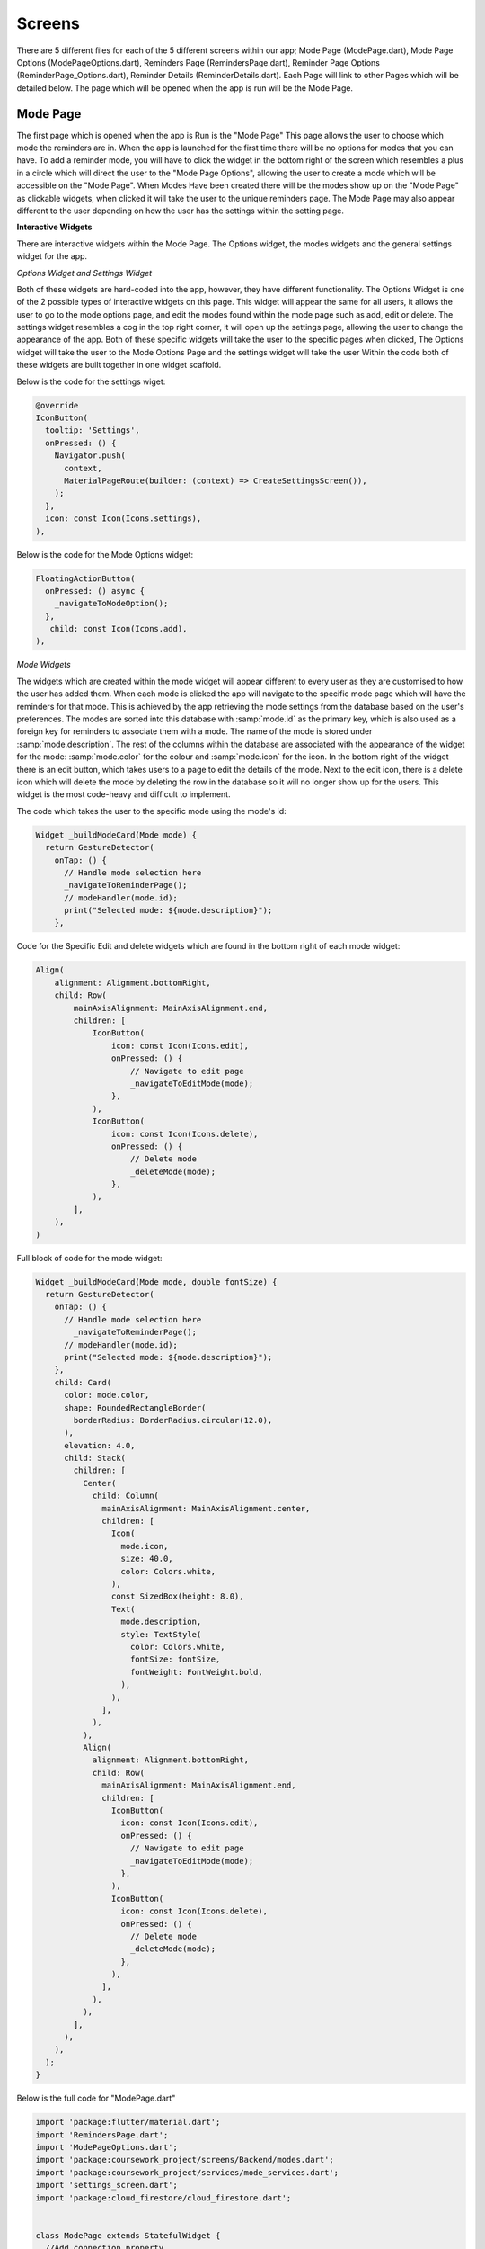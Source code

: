 Screens
=====
There are 5 different files for each of the 5 different screens within our app; Mode Page (ModePage.dart), Mode Page Options (ModePageOptions.dart), Reminders Page (RemindersPage.dart), Reminder Page Options (ReminderPage_Options.dart), Reminder Details (ReminderDetails.dart). Each Page will link to other Pages which will be detailed below. The page which will be opened when the app is run will be the Mode Page.

.. _installation:
 
Mode Page
------------
The first page which is opened when the app is Run is the "Mode Page" This page allows the user to choose which mode the reminders are in. When the app is launched for the first time there will be no options for modes that you can have. To add a reminder mode, you will have to click the widget in the bottom right of the screen which resembles a plus in a circle which will direct the user to the "Mode Page Options", allowing the user to create a mode which will be accessible on the "Mode Page". When Modes Have been created there will be the modes show up on the "Mode Page" as clickable widgets, when clicked it will take the user to the unique reminders page. The Mode Page may also appear different to the user depending on how the user has the settings within the setting page.

**Interactive Widgets**

There are interactive widgets within the Mode Page. The Options widget, the modes widgets and the general settings widget for the app.

*Options Widget and Settings Widget*

Both of these widgets are hard-coded into the app, however, they have different functionality. The Options Widget is one of the 2 possible types of interactive widgets on this page. This widget will appear the same for all users, it allows the user to go to the mode options page, and edit the modes found within the mode page such as add, edit or delete. The settings widget resembles a cog in the top right corner, it will open up the settings page, allowing the user to change the appearance of the app. Both of these specific widgets will take the user to the specific pages when clicked, The Options widget will take the user to the Mode Options Page and the settings widget will take the user Within the code both of these widgets are built together in one widget scaffold.

Below is the code for the settings wiget:

.. code-block:: dart

  @override
  IconButton(
    tooltip: 'Settings',
    onPressed: () {
      Navigator.push(
        context,
        MaterialPageRoute(builder: (context) => CreateSettingsScreen()),
      );
    },
    icon: const Icon(Icons.settings),
  ),

Below is the code for the Mode Options widget:

.. code-block:: dart

  FloatingActionButton(
    onPressed: () async {
      _navigateToModeOption();
    },
     child: const Icon(Icons.add),
  ),
      


*Mode Widgets*

The widgets which are created within the mode widget will appear different to every user as they are customised to how the user has added them.  When each mode is clicked the app will navigate to the specific mode page which will have the reminders for that mode. This is achieved by the app retrieving the mode settings from the database based on the user's preferences. The modes are sorted into this database with :samp:`mode.id` as the primary key, which is also used as a foreign key for reminders to associate them with a mode. The name of the mode is stored under :samp:`mode.description`. The rest of the columns within the database are associated with the appearance of the widget for the mode: :samp:`mode.color` for the colour and :samp:`mode.icon` for the icon. In the bottom right of the widget there is an edit button, which takes users to a page to edit the details of the mode. Next to the edit icon, there is a delete icon which will delete the mode by deleting the row in the database so it will no longer show up for the users. This widget is the most code-heavy and difficult to implement.


The code which takes the user to the specific mode using the mode's id:

.. code-block:: dart

    Widget _buildModeCard(Mode mode) {
      return GestureDetector(
        onTap: () {
          // Handle mode selection here
          _navigateToReminderPage();
          // modeHandler(mode.id);
          print("Selected mode: ${mode.description}");
        },

Code for the Specific Edit and delete widgets which are found in the bottom right of each mode widget:

.. code-block:: dart

    Align(
        alignment: Alignment.bottomRight,
        child: Row(
            mainAxisAlignment: MainAxisAlignment.end,
            children: [
                IconButton(
                    icon: const Icon(Icons.edit),
                    onPressed: () {
                        // Navigate to edit page
                        _navigateToEditMode(mode);
                    },
                ),
                IconButton(
                    icon: const Icon(Icons.delete),
                    onPressed: () {
                        // Delete mode
                        _deleteMode(mode);
                    },
                ),
            ],
        ),
    )


Full block of code for the mode widget:

.. code-block:: dart

  Widget _buildModeCard(Mode mode, double fontSize) {
    return GestureDetector(
      onTap: () {
        // Handle mode selection here
          _navigateToReminderPage();
        // modeHandler(mode.id);
        print("Selected mode: ${mode.description}");
      },
      child: Card(
        color: mode.color,
        shape: RoundedRectangleBorder(
          borderRadius: BorderRadius.circular(12.0),
        ),
        elevation: 4.0,
        child: Stack(
          children: [
            Center(
              child: Column(
                mainAxisAlignment: MainAxisAlignment.center,
                children: [
                  Icon(
                    mode.icon,
                    size: 40.0,
                    color: Colors.white,
                  ),
                  const SizedBox(height: 8.0),
                  Text(
                    mode.description,
                    style: TextStyle(
                      color: Colors.white,
                      fontSize: fontSize,
                      fontWeight: FontWeight.bold,
                    ),
                  ),
                ],
              ),
            ),
            Align(
              alignment: Alignment.bottomRight,
              child: Row(
                mainAxisAlignment: MainAxisAlignment.end,
                children: [
                  IconButton(
                    icon: const Icon(Icons.edit),
                    onPressed: () {
                      // Navigate to edit page
                      _navigateToEditMode(mode);
                    },
                  ),
                  IconButton(
                    icon: const Icon(Icons.delete),
                    onPressed: () {
                      // Delete mode
                      _deleteMode(mode);
                    },
                  ),
                ],
              ),
            ),
          ],
        ),
      ),
    );
  }


Below is the full code for "ModePage.dart"

.. code-block:: dart

    import 'package:flutter/material.dart';
    import 'RemindersPage.dart';
    import 'ModePageOptions.dart';
    import 'package:coursework_project/screens/Backend/modes.dart';
    import 'package:coursework_project/services/mode_services.dart';
    import 'settings_screen.dart';
    import 'package:cloud_firestore/cloud_firestore.dart';
    
    
    class ModePage extends StatefulWidget {
      //Add connection property
      @override
      _ModePageState createState() => _ModePageState();
    }
    
    class _ModePageState extends State<ModePage> {
      final List<Mode> modes = [];
      final ModeService _modeService = ModeService();
    
      String? _backgroundColor;
      double? _fontSize;
    
      @override
      void initState() {
        super.initState();
        _fetchModes();
        _listenToSettingsChanges();
      }
    
      void _listenToSettingsChanges() {
        FirebaseFirestore.instance
            .collection('settings')
            .doc('lglhw4pN0FNw9LaOiVqX')
            .snapshots()
            .listen((settingsData) {
          setState(() {
            _backgroundColor = settingsData['colour'];
            _fontSize = settingsData['font_Size']?.toDouble();
          });
        });
      }
    
      Future<void> _fetchModes() async {
        List<Mode> fetchedModes = await _modeService.getModes();
        setState(() {
          modes.addAll(fetchedModes);
        });
      }
    
      Future<void> _navigateToModeOption({Mode? modeToEdit}) async {
        final editedMode = await Navigator.push<Mode?>(
          context,
          MaterialPageRoute(
            builder: (context) => ModePageOptions(mode: modeToEdit),
          ),
        );
    
        if (editedMode != null) {
          if (modeToEdit != null) {
            final index = modes.indexWhere((mode) => mode == modeToEdit);
            if (index != -1) {
              setState(() {
                modes[index] = editedMode;
              });
            }
          } else {
            if (_validateModeData(editedMode)) {
              setState(() {
                modes.add(editedMode);
              });
            } else {
              ScaffoldMessenger.of(context).showSnackBar(
                const SnackBar(
                  content: Text('Please provide all mode details.'),
                ),
              );
            }
          }
        }
      }
    
      void _navigateToReminderPage() {
        Navigator.push(
          context,
          MaterialPageRoute(
            builder: (context) => CreateNoteScreen(),
          ),
        );
      }
    
      void _deleteMode(Mode mode) {
        setState(() {
          modes.remove(mode);
        });
      }
    
      void _navigateToEditMode(Mode mode) async {
        Mode? editedMode = await Navigator.push<Mode>(
          context,
          MaterialPageRoute(
            builder: (context) => ModePageOptions(mode: mode),
          ),
        );
    
        if (editedMode != null) {
          setState(() {
            int index = modes.indexWhere((m) => m.id == mode.id);
            if (index != -1) {
              modes[index] = editedMode.copyWith(id: mode.id); // Ensure the mode ID is preserved
              _modeService.updateMode(mode.id, editedMode.copyWith(id: mode.id));
            }
          });
        }
      }
    
      bool _validateModeData(Mode mode) {
        return mode.description.isNotEmpty;
      }
    
      @override
      Widget build(BuildContext context) {
        Color backgroundColor = _backgroundColor != null
            ? getBackgroundColor(_backgroundColor!)
            : Colors.blueGrey;
    
        double fontSize = _fontSize ?? 16.0;
    
        return Scaffold(
          appBar: AppBar(
            title: Text(
              'Reminders App',
              style: TextStyle(fontSize: fontSize),
            ),
            actions: [
              IconButton(
                tooltip: 'Settings',
                onPressed: () {
                  Navigator.push(
                    context,
                    MaterialPageRoute(builder: (context) => CreateSettingsScreen()),
                  );
                },
                icon: Icon(Icons.settings),
              ),
            ],
          ),
          backgroundColor: backgroundColor,
          body: GridView.count(
            crossAxisCount: 2,
            crossAxisSpacing: 16.0,
            mainAxisSpacing: 16.0,
            padding: const EdgeInsets.all(16.0),
            children: modes.map((mode) {
              return _buildModeCard(mode, fontSize);
            }).toList(),
          ),
          floatingActionButton: FloatingActionButton(
            onPressed: () async {
              _navigateToModeOption();
            },
            child: Icon(Icons.add),
          ),
        );
      }
    
      Widget _buildModeCard(Mode mode, double fontSize) {
        return GestureDetector(
          onTap: () {
            _navigateToReminderPage();
            print("Selected mode: ${mode.description}");
          },
          child: Card(
            color: mode.color,
            shape: RoundedRectangleBorder(
              borderRadius: BorderRadius.circular(12.0),
            ),
            elevation: 4.0,
            child: Stack(
              children: [
                Center(
                  child: Column(
                    mainAxisAlignment: MainAxisAlignment.center,
                    children: [
                      Icon(
                        mode.icon,
                        size: 40.0,
                        color: Colors.white,
                      ),
                      const SizedBox(height: 8.0),
                      Text(
                        mode.description,
                        style: TextStyle(
                          color: Colors.white,
                          fontSize: fontSize,
                          fontWeight: FontWeight.bold,
                        ),
                      ),
                    ],
                  ),
                ),
                Align(
                  alignment: Alignment.bottomRight,
                  child: Row(
                    mainAxisAlignment: MainAxisAlignment.end,
                    children: [
                      IconButton(
                        icon: Icon(Icons.edit),
                        onPressed: () {
                          _navigateToEditMode(mode);
                        },
                      ),
                      IconButton(
                        icon: Icon(Icons.delete),
                        onPressed: () {
                          _deleteMode(mode);
                        },
                      ),
                    ],
                  ),
                ),
              ],
            ),
          ),
        );
      }
    
      Color getBackgroundColor(String color) {
        switch (color) {
          case "white":
            return Colors.white;
          case "grey":
            return Colors.grey;
          case "green":
            return Colors.green;
          case "blue":
            return Colors.blue;
          case "yellow":
            return Colors.yellow;
          default:
            return Colors.blueGrey;
        }
      }
    }





Settings Screen
---------------
Once The user has clicked the settings icon the app will take the user to the settings page, which allows the user to change the appearance of the app. The user can change the size of the text and the theme (background and font colour) of the app, which will change across the app. This is done by updating a database, allowing the change to be implemented universally throughout the app. The specific customisation was done as it allows accessibility; changing the text size allows people who have poor eyesight to read the app easier and therefore have an easier time navigating our app, and allows users to change the theme (which is a different background colour and the text colour changing to a contrasting colour) allows people who have visual stress or learning disabilities such as dyslexia have an easier time reading as white can be a very harsh background colour. The default setting for the app is the theme being white (white background and black text) with size 20 font.

*Theme Widget*

The theme within our app is selected by a dropdown menu, allowing the users to choose from the preselected list of themes. This will change the background and text colour. The themes are stored within :samp:`_items` list, allowing easier implementation of new themes in the future  The list of the current themes is: white, grey, green, blue and yellow. A new theme is selected by clicking an option on the dropdown menu which will trigger a callback called :samp:`onChanged`, which will trigger the :samp:`editsetting` function. This function updates the Firebase Firestore database by querying the :samp:`settings` collection then it will set the :samp:`_initialColor` to the current theme. The function will immediately change the appearance on the Settings page, as if it just updated the database the screen would need to refresh for the settings to come into effect.

The code for the drop down menu is below:

.. code-block:: dart

    Padding(
      padding: EdgeInsets.fromLTRB(0, 0, 0, 50),
      child: Center(
        child: DropdownButton(
          items: _items.map((String item){
            return DropdownMenuItem(
              value: item,
              child: Text(item)
            );
          }).toList(),
          onChanged: (String? newValue){
            setState(() {
              _dropdownValue = newValue!;
            });

            editSetting(newValue!, _currentSliderValue);

            print(colour.toString());
            print(fontSize);
          },
          value: _color,
          borderRadius: BorderRadius.circular(10),
          style: TextStyle(
            color: getDropdownTextColor(_color)
          ),
          underline: Container(),
        )
      )
    ),


*Text size Widget*

The font size can be changed across the app by using a slider, the default size of the text within the app (and when the slider is located in the middle) is 20. The maximum for this slider is 50 and the minimum is 10, there are 4 divisions in the slider, allowing the user to change the text size. The new text size is changed by the user dragging the slider, this triggers the callback called :samp:`onChanged`, which will update the function :samp:`_currentSliderValue` alongside triggering :samp:`setState()` which updates the current screen to the new text size. This additionally triggers the :samp:`editsetting` function, which updates the Firebase Firestore database by querying the :samp:`settings` collection then it will set the :samp:`_fontSize` to the current text size, so the text size is implemented across the app equally.

The code for the Slider widget is below:

.. code-block:: dart

  Slider(
    value: _currentSliderValue,
    max: 50,
    min: 10,
    divisions: 4,
    label: _currentSliderValue.round().toString(),
    activeColor: getAppBarColor(_color),
    inactiveColor: getAppBarColor(_color),
    onChanged: (double value) {
    setState(() {
      _currentSliderValue = value;
    
      editSetting(_dropdownValue, value);
    });
   },
  )

*Storing app settings*

The app makes sure that the settings are consistent across the whole app. The app stores the settings in a database called Firebase. It's used as it allows the app to update in real-time, which allows the settings to be implemented extremely quickly. The database is updated every time the user changes any setting, this happens because the selection of an item on the dropdown menu or sliding the slider triggers the :samp:`editsetting` function. This function tells the database to query the collection named :samp:`settings` within the document called "lglhw4pN0FNw9LaOiVqX", it then sets either the :samp:`_initialColor` or samp:`_fontSize` to the new colour or new text size respectfully.

Below is the code for storing the changed setting into the database:

.. code-block:: dart

  void editSetting(String? newColour, double? newSize) async {
      setState(() {
        _color = newColour;
        _fontSize = newSize;
      });
  
      final settingsData = {
        'colour': newColour,
        if (newSize != null) 'font_Size': newSize,
      };

      await FirebaseFirestore.instance
          .collection('settings')
          .doc('lglhw4pN0FNw9LaOiVqX')
          .set(settingsData);
    }

    void _getSettingsData() async {
      FirebaseFirestore.instance
          .collection('settings')
          .doc('lglhw4pN0FNw9LaOiVqX')
          .snapshots()
          .listen((settingsData) {

        setState(() {
          colour = settingsData['colour'];
          fontSize = settingsData['font_Size'];
          _currentSliderValue = settingsData['font_Size']?.toDouble() ?? 20.0;
        });
      });
    }

*Implementation accross the app*

Whenever a screen is loaded within the app, one of the first things that the code does is access the Firebase database, by running the :samp:`_listenToSettingsChanges()` which in turn runs :samp:`snapshots()`. function. This 'listens' to changes in the collection called :samp:`settings`, in the document with the id of "lglhw4pN0FNw9LaOiVqX". When there is a change in the data within the collection, the code will get Firebase to retrieve the new value(s) and in turn update the local variables named :samp:`_backgroundColor` and :samp:`_fontSize`. These variables are then used in :samp:`build()` methods which is what the user will see.

Below is the code which shows how the database is accessed when data changes - this code is found in every other screen apart from settings:

.. code-block:: dart

  void _listenToSettingsChanges() {
    FirebaseFirestore.instance
        .collection('settings')
        .doc('lglhw4pN0FNw9LaOiVqX')
        .snapshots()
        .listen((settingsData) {
      setState(() {
        _backgroundColor = settingsData['colour'];
        _fontSize = settingsData['font_Size']?.toDouble();
      });
    });
  }

Below is the full code for the settings screen:

.. code-block:: dart

    import 'package:flutter/material.dart';
    import 'package:coursework_project/screens/Backend/settings.dart';
    import 'package:coursework_project/services/settings_services.dart';
    import 'package:cloud_firestore/cloud_firestore.dart';
    import 'package:firebase_core/firebase_core.dart';

    String colour = "white";
    int fontSize = 20;

    class CreateSettingsScreen extends StatefulWidget {
      //const CreateSettingsScreen({super.key});

      @override
      _CreateSettingsScreenState createState() => _CreateSettingsScreenState();
    }

    class _CreateSettingsScreenState extends State<CreateSettingsScreen> {

      String? _initialColor;
      double? _initialFontSize;

      String? _color;
      double? _fontSize;

      final SettingsService _databaseService = SettingsService();
      final List<AppSettings> app_settings = [];

      final FirebaseFirestore _firestore = FirebaseFirestore.instance;

      @override
      void initState() {
        super.initState();
        _fetchSettings();
        _getSettingsData();
        _initializeFirebase();
        _fetchSettingsFromFirebase();
      }

      Future<void> _initializeFirebase() async {
        await Firebase.initializeApp();
      }

      Future<void> _fetchSettingsFromFirebase() async {
        final settingsDoc = await FirebaseFirestore.instance
            .collection('settings')
            .doc('lglhw4pN0FNw9LaOiVqX')
            .get();

        if (settingsDoc.exists) {
          final settingsData = settingsDoc.data();
          setState(() {
            _initialColor = settingsData?['colour'];
            _initialFontSize = settingsData?['font_Size']?.toDouble();

            _color = _initialColor;
            _fontSize = _initialFontSize;
          });
        }
      }

      Future<void> _fetchSettings() async {
        final fetchedSettings = await _databaseService.getSettings().first;

        final settingsList = fetchedSettings.docs.map((doc){
          final data = doc.data() as Map<String, dynamic>;
          return AppSettings.fromJson(data);
        }).toList();

        setState(() {
          app_settings.addAll(settingsList);
        });
      }


      String _dropdownValue = colour.toString();

      var _items = [        "white",        "grey",        "green",        "blue",        "yellow"      ];

      double  _currentSliderValue = fontSize.toDouble();

      Color getBackgroundColor(color){
        if (color == "white"){
          return Colors.white;
        }
        else if (color == "grey"){
          return Colors.black87;
        }
        else if (color == "green"){
          return Colors.green;
        }
        else if (color == "blue"){
          return Colors.blue;
        }
        else {
          return Colors.yellow;
        }
      }

      Color getTextColor(color){
        return Colors.white;
      }

      Color getAppBarColor(color){
        if (color == "white"){
          return Colors.blue;
        }
        else if (color == "grey"){
          return Colors.white12;
        }
        else if (color == "green"){
          return Colors.blue;
        }
        else if (color == "blue"){
          return Colors.black12;
        }
        else {
          return Colors.white12;
        }
      }

      Color getDropdownTextColor(color){
        return Colors.black;
      }

      void editSetting(String? newColour, double? newSize) async {
        setState(() {
          _color = newColour;
          _fontSize = newSize;
        });

        final settingsData = {
          'colour': newColour,
          if (newSize != null) 'font_Size': newSize,
        };

        await FirebaseFirestore.instance
            .collection('settings')
            .doc('lglhw4pN0FNw9LaOiVqX')
            .set(settingsData);
      }

      void _getSettingsData() async {
        FirebaseFirestore.instance
            .collection('settings')
            .doc('lglhw4pN0FNw9LaOiVqX')
            .snapshots()
            .listen((settingsData) {

          setState(() {
            colour = settingsData['colour'];
            fontSize = settingsData['font_Size'];
            _currentSliderValue = settingsData['font_Size']?.toDouble() ?? 20.0;
          });
        });
      }

      @override
      Widget build (BuildContext context) {
        return Scaffold(
            backgroundColor: _color != null ? getBackgroundColor(_color!) : Colors.white,
            appBar: AppBar (
              backgroundColor: _color != null ? getAppBarColor(_color!) : Colors.blue,
              title: Text(
                'Settings',
                style: TextStyle(
                  color: _color != null ? getTextColor(_color!) : Colors.white,
                  fontSize: _fontSize ?? 20.0,
                ),
              ),
            ),
            body: SingleChildScrollView(
                child: Column(
                    crossAxisAlignment: CrossAxisAlignment.start,
                    children: <Widget>[
                      Padding(
                        padding: EdgeInsets.fromLTRB(0, 50, 0, 0),
                        child: Card(
                            shape: RoundedRectangleBorder(borderRadius: BorderRadius.circular(5.0)),
                            margin: const EdgeInsets.all(10.0),
                            color: getAppBarColor(_color),
                            child: ListTile(
                              title: Text("Theme", style: TextStyle(color: getTextColor(_color), fontSize: _fontSize)),
                              trailing: Icon(Icons.color_lens, color: getTextColor(_color)),
                            )
                        ),
                      ),

                      Padding(
                          padding: EdgeInsets.fromLTRB(0, 0, 0, 50),
                          child: Center(
                              child: DropdownButton(
                                items: _items.map((String item){
                                  return DropdownMenuItem(
                                      value: item,
                                      child: Text(item)
                                  );
                                }).toList(),
                                onChanged: (String? newValue){

                                  setState(() {
                                    _dropdownValue = newValue!;
                                  });

                                  editSetting(newValue!, _currentSliderValue);

                                  print(colour.toString());
                                  print(fontSize);
                                },
                                value: _color,
                                borderRadius: BorderRadius.circular(10),
                                style: TextStyle(
                                    fontSize: _currentSliderValue,
                                    color: getDropdownTextColor(_color)
                                ),
                                underline: Container(),
                              )
                          )
                      ),

                      Card(
                          shape: RoundedRectangleBorder(borderRadius: BorderRadius.circular(5.0)),
                          margin: const EdgeInsets.all(10.0),
                          color: getAppBarColor(_color),
                          child: ListTile(
                            title: Text("Font Size", style: TextStyle(color: getTextColor(_color), fontSize: _fontSize)),
                            trailing: Text(_fontSize.toString(), style: TextStyle(color: getTextColor(_color))),
                          )
                      ),

                      Slider(
                        value: _currentSliderValue,
                        max: 50,
                        min: 10,
                        divisions: 4,
                        label: _currentSliderValue.round().toString(),
                        activeColor: getAppBarColor(_color),
                        inactiveColor: getAppBarColor(_color),
                        onChanged: (double value) {
                          setState(() {
                            _currentSliderValue = value;

                            editSetting(_dropdownValue, value);
                          });
                        },
                      )

                    ]
                )
            )
        );
      }
    }

Mode Page Options
-----------------

The user may access this screen in one of two ways, either by pressing the edit icon on a preexisting mode or by pressing the Mode Options widget in the bottom right of the corner on the "mode Page". This page has 3 inputs to allow the user to customise how the mode looks these being; a text box for the mode description, and drop-down grids for the icon and colour selection. If the user is editing a mode then what was saved in the database for that particular mode will be filled out, using the :samp:`mode.id`. If the user has decided to create a new mode the default page will show. this is; an empty text box for the description, the icon is set to alarm and the colour is blue. Once the desired information has been inputted, the user can press the save icon. If the user is editing the mode, the entry in the database will be updated according to the :samp:`mode.id` whereas if the user is creating a new mode, the data will be saved to the database using the next :samp:`mode.id` which is available.

*editing vs creating a mode*

Because this screen is used to create as well as edit modes, it's important to be able to differentiate the two. When the screen is loaded, :samp:`initState()` is run to determine what mode it is and therefore what the screen should look like. If :samp:`widget.mode` is null then the screen will be in creation mode, this means that the widgets will be in the default options, allowing a user to create a mode. When a user wants to edit a mode, :samp:`widget.mode` won't be null as when the edit icon is pressed, the mode.id will be passed into the screen, using the :samp: `ModePageOptions` class. due to :samp:`widget.mode` being not null and having the value of the :samp:`mode.id` of the mode that the user wants to edit, the rest of the :samp:`if` statement will fill in the description, icon and colour with what the mode was unedited.

Below is the code which sees if and information has been transfered to this screen:

.. code-block:: dart

  class ModePageOptions extends StatefulWidget {
    final Mode? mode;
  
    ModePageOptions({required this.mode});
  
    @override
    _ModePageOptionState createState() => _ModePageOptionState();
  }

Below is the code which checks to see if :samp:`widget.mode` is null:

.. code-block:: dart

  void initState() {
    super.initState();
    if (widget.mode != null) {
      _descriptionController.text = widget.mode!.description;
      _selectedIcon = widget.mode!.icon;
      _selectedColor = widget.mode!.color;
    }
  }


*Mode Description Text field*

This text field will either apear with an existing mode description, the one the user would like to edit, or be blank if the user is creating a new mode. This text field will be validated when the user attempts to save, as the mode must have a description. 

The code for the text field is below:

.. code-block:: dart

  TextField(
    controller: _descriptionController,
    decoration: const InputDecoration(
    labelText: 'Description',
    ),
  ),

*Icon Drop Down*

This widget allows the user to choose an icon to represent the mode. This is represented by a grid in which the user can choose from predefined icons. The :samp:`_buildIconGrid` method arranges the icons into a grid for the user to choose from.

Below is the code for the icon widget:

.. code-block:: dart
  
  IconButton(
    icon: Icon(_selectedIcon),
    onPressed: () {
     _pickIcon(context);
    },
    iconSize: 40
  ),

Below is the code that rearranges the icons into a grid:

.. code-block:: dart

    Widget _buildIconGrid(BuildContext context) {
        List<IconData> icons = [            Icons.home,            Icons.work,            Icons.beach_access,            // List of icons in grid        ];
        return SingleChildScrollView(
            child: ConstrainedBox(
                constraints: BoxConstraints(
                    maxHeight: MediaQuery
                        .of(context)
                        .size
                        .height * 0.8 // Adjust the height as needed
                ),
                child: GridView.builder(
                    shrinkWrap: true,
                    gridDelegate: const SliverGridDelegateWithFixedCrossAxisCount(
                        crossAxisCount: 3,
                    ),
                    itemCount: icons.length,
                    itemBuilder: (BuildContext context, int index) {
                        // Use the IconData at the current index
                        IconData iconData = icons[index];
                        return IconButton(
                            icon: Icon(iconData),
                            onPressed: () {
                                setState(() {
                                    _selectedIcon = iconData; // Update the selected icon
                                });
                                Navigator.of(context).pop(); // Close the dialog
                            },
                        );
                    },
                ),
            ),
        );
    }


*Colour Picker Drop Down*

The colour picker is programmed very similarly to the icon picker, only using colours instead of icons. The grid is built using the :samp:`_buildColorGrid`, when the user presses on the colour picker, the grid will appear. When the user presses on one of the colours, :samp:`_selectedColor` is triggered and the colour is updated.

Below is the code for the colour widget:

.. code-block:: dart

    void _pickColor(BuildContext context) {
      showDialog(
        context: context,
        builder: (BuildContext context) {
          return Dialog(
            child: Container(
              padding: const EdgeInsets.all(16.0),
              child: Column(
                mainAxisSize: MainAxisSize.min,
                children: [
                  const Text('Pick a Color'),
                  const SizedBox(height: 16.0),
                  _buildColorGrid(context),
                ],
              ),
            ),
          );
        },
      );
    }


Below is the code for the Colour grid:

.. code-block:: dart

    Widget _buildColorGrid(BuildContext context) {
      List<Color> colors = [
        Colors.red,
        Colors.redAccent,
        // Long list of colours in same format.
      ];
    
      return SingleChildScrollView(
        child: ConstrainedBox(
          constraints: BoxConstraints(
            maxHeight: MediaQuery
                .of(context)
                .size
                .height * 0.7, // Adjust the height as needed
          ),
          child: GridView.builder(
            shrinkWrap: true,
            gridDelegate: const SliverGridDelegateWithFixedCrossAxisCount(
              crossAxisCount: 5,
            ),
            itemCount: colors.length,
            itemBuilder: (BuildContext context, int index) {
              // Use the Color at the current index
              Color color = colors[index];
              return GestureDetector(
                onTap: () {
                  setState(() {
                    _selectedColor = color; // Update the selected color
                  });
                  Navigator.of(context).pop(); // Close the dialog
                },
                child: Container(
                  width: 50,
                  height: 50,
                  color: color,
                ),
              );
            },
          ),
        ),
      );
    }

*Save Widget*

Depending on if the user had decided to edit a mode or create a new one, the widget will work slightly differently. However, the first step is the same, this being validating the inputs. For it is made sure that the Mode description text field is not empty. If it is empty the user will be unable to save the mode and there will be an error message. If it's not null, the program will then go on to save the mode. The function :samp:`_descriptionController` will first retrieve the Mode description, assigning it to a new 'mode' called :samp:`updatedMode` alongside the selected icon and colour. It next checks to see if :samp:`widget.mode` is null or not. If it is not null (edit mode), the existing mode (with the same :samp:`mode.id`) will be updated using the method :samp:`_modeService.updateMode()`. If it is null, a new mode will be created using the method :samp:`_modeService.addMode()`. The screen then exists to the previous page (Mode Page) with the new, updated data, using :samp:`Navigator.pop(context, updatedMode)`.

The code for the save widget is below:

.. code-block:: dart

    const SizedBox(height: 50),
    TextButton(
      onPressed: _saveMode,
      child: const Text('Save Mode',
        style: TextStyle(
          fontSize: 20,
          fontWeight: FontWeight.w800,
        ),
      ),
    ),


Code for the saving function:

.. code-block:: dart

    void _saveMode() {
        String description = _descriptionController.text;
        Mode updatedMode = Mode(
            id: widget.mode != null ? widget.mode!.id : Uuid().v4(),
            description: description,
            icon: _selectedIcon,
            color: _selectedColor);
        if (widget.mode != null) {
            // Update existing mode
            _modeService.updateMode(widget.mode!.id, updatedMode);
        } else {
            // Create new mode
            _modeService.addMode(updatedMode);
        }
        Navigator.pop(context, updatedMode);
    }


Full code for the Screen:

.. code-block:: dart

    import 'package:flutter/material.dart';
    import 'package:coursework_project/screens/Backend/modes.dart';
    import 'package:coursework_project/services/mode_services.dart';
    import 'package:uuid/uuid.dart';
    
    
    class ModePageOptions extends StatefulWidget {
      final Mode? mode;
    
      ModePageOptions({required this.mode});
    
      @override
      _ModePageOptionState createState() => _ModePageOptionState();
    }
    
    class _ModePageOptionState extends State<ModePageOptions> {
      final ModeService _modeService = ModeService();
    
      final TextEditingController _descriptionController = TextEditingController();
      IconData _selectedIcon = Icons.alarm;
      Color _selectedColor = Colors.blue;
    
      void initState() {
        super.initState();
        if (widget.mode != null) {
          _descriptionController.text = widget.mode!.description;
          _selectedIcon = widget.mode!.icon;
          _selectedColor = widget.mode!.color;
        }
      }
    
      void _saveMode() {
        String description = _descriptionController.text;
        Mode updatedMode = Mode(
            id: widget.mode != null ? widget.mode!.id : Uuid().v4(),
            description: description,
            icon: _selectedIcon,
            color: _selectedColor);
        if (widget.mode != null) {
          // Update existing mode
          _modeService.updateMode(widget.mode!.id, updatedMode);
        } else {
          // Create new mode
          _modeService.addMode(updatedMode);
        }
        Navigator.pop(context, updatedMode);
      }
    
    
      @override
      void dispose() {
        _descriptionController.dispose();
        super.dispose();
      }
    
      @override
      Widget build(BuildContext context) {
        return Scaffold(
          appBar: AppBar(
            title: const Text('Create Mode'),
          ),
          body: Padding(
            padding: const EdgeInsets.all(16.0),
            child: Column(
              crossAxisAlignment: CrossAxisAlignment.center,
              children: [
                TextField(
                  controller: _descriptionController,
                  decoration: const InputDecoration(
                    labelText: 'Description',
                  ),
                ),
                const SizedBox(height: 20),
                const Text('Select Icon:',
                    style:
                    TextStyle(fontSize: 20)
                ),
                IconButton(
                    icon: Icon(_selectedIcon),
                    onPressed: () {
                      _pickIcon(context);
                    },
                    iconSize: 40
                ),
                const SizedBox(height: 20),
                const Text('Select Color:',
                    style:
                    TextStyle(
                        fontSize: 20)
                ),
                const SizedBox(height: 10),
                GestureDetector(
                  onTap: () {
                    _pickColor(context);
                  },
                  child: Container(
                    width: 40,
                    height: 40,
                    decoration: BoxDecoration(
                      color: _selectedColor,
                      borderRadius: BorderRadius.circular(12.0),
                    ),
                  ),
                ),
                const SizedBox(height: 50),
                TextButton(
                  onPressed: _saveMode,
                  child: const Text('Save Mode',
                    style: TextStyle(
                      fontSize: 20,
                      fontWeight: FontWeight.w800,
                    ),),
                ),
              ],
            ),
          ),
        );
      }
    
      void _pickIcon(BuildContext context) {
        showDialog(
          context: context,
          builder: (BuildContext context) {
            return Dialog(
              child: Container(
                padding: const EdgeInsets.all(16.0),
                child: Column(
                  mainAxisSize: MainAxisSize.max,
                  children: [
                    const Text('Pick an Icon'),
                    const SizedBox(height: 16.0),
                    _buildIconGrid(context),
                  ],
                ),
              ),
            );
          },
        );
      }
    
      Widget _buildIconGrid(BuildContext context) {
        List<IconData> icons = [          Icons.home,          Icons.work,          Icons.beach_access,          Icons.directions_car,          Icons.accessibility_new,          Icons.menu_book,          Icons.school,          Icons.lightbulb,          Icons.fastfood_outlined,          Icons.coffee,          Icons.school,          Icons.lightbulb,          Icons.attach_money,          Icons.brush,          Icons.camera,          Icons.directions_bike,          Icons.directions_bus,          Icons.directions_boat,          Icons.directions_railway,          Icons.directions_run,          Icons.directions_walk,          Icons.event,          Icons.favorite,          Icons.home_work,          Icons.kitchen,          Icons.local_cafe,          Icons.local_gas_station,          Icons.local_hospital,          Icons.local_pharmacy,          Icons.local_pizza,          Icons.movie,          Icons.music_note,          Icons.shopping_basket,          Icons.shopping_cart,          Icons.sports_soccer,          Icons.star,          Icons.tag_faces,          Icons.terrain,          Icons.train,          Icons.work,        ];
    
        return SingleChildScrollView(
          child: ConstrainedBox(
            constraints: BoxConstraints(
                maxHeight: MediaQuery
                    .of(context)
                    .size
                    .height * 0.8 // Adjust the height as needed
            ),
            child: GridView.builder(
              shrinkWrap: true,
              gridDelegate: const SliverGridDelegateWithFixedCrossAxisCount(
                crossAxisCount: 3,
              ),
              itemCount: icons.length,
              itemBuilder: (BuildContext context, int index) {
                // Use the IconData at the current index
                IconData iconData = icons[index];
                return IconButton(
                  icon: Icon(iconData),
                  onPressed: () {
                    setState(() {
                      _selectedIcon = iconData; // Update the selected icon
                    });
                    Navigator.of(context).pop(); // Close the dialog
                  },
                );
              },
            ),
          ),
        );
      }
    
      void _pickColor(BuildContext context) {
        showDialog(
          context: context,
          builder: (BuildContext context) {
            return Dialog(
              child: Container(
                padding: const EdgeInsets.all(16.0),
                child: Column(
                  mainAxisSize: MainAxisSize.min,
                  children: [
                    const Text('Pick a Color'),
                    const SizedBox(height: 16.0),
                    _buildColorGrid(context),
                  ],
                ),
              ),
            );
          },
        );
      }
    
      Widget _buildColorGrid(BuildContext context) {
        List<Color> colors = [          Colors.red,          Colors.redAccent,          Colors.pink,          Colors.pinkAccent,          Colors.purple,          Colors.purpleAccent,          Colors.deepPurple,          Colors.deepPurpleAccent,          Colors.indigo,          Colors.indigoAccent,          Colors.blue,          Colors.blueAccent,          Colors.lightBlue,          Colors.lightBlueAccent,          Colors.cyan,          Colors.cyanAccent,          Colors.teal,          Colors.tealAccent,          Colors.green,          Colors.greenAccent,          Colors.lightGreen,          Colors.lightGreenAccent,          Colors.lime,          Colors.limeAccent,          Colors.yellow,          Colors.yellowAccent,          Colors.amber,          Colors.amberAccent,          Colors.orange,          Colors.orangeAccent,          Colors.deepOrange,          Colors.deepOrangeAccent,          Colors.brown,          Colors.grey,          Colors.blueGrey,          Colors.black,          Colors.white,        ];
    
    
        return SingleChildScrollView(
          child: ConstrainedBox(
            constraints: BoxConstraints(
              maxHeight: MediaQuery
                 

Reminders Page
--------------

This screen will be launched when the user presses on a mode, this reminders page will be unique to that mode as it will have a colour banner the same colour that the mode has. The page will also show the reminders that are specific to the mode which was pressed. The code then will fetch all the reminders that are stored in the database with a foreign key the same as the mode's primary id. The reminders that are found within the mode are sorted in a list, each reminder has 2 interactable widgets as well as the ability to long press it. The check box allows users to check off the reminder, The delete button will delete the reminder by deleting the record within the database, and the long press will bring up details of the reminder, allowing the user to edit the details of the reminder. In the bottom right corner of the screen there will be an interactable widget with a "+" on it, this will take the users to a screen to add a new reminder.

*Retrieving data and Constructing reminder widgets*

When the user presses on the mode for the reminders they would like to access, a data stream will be sent out. :samp:`StreamBuilder` listens for a stream of data, once it receives it, it will have the :samp:`mode.id` for the mode. This queries the Firebase Database which returns all the reminders with that specific :samp:`mode.id`. It then builds the records from the database into objects, each reminder object contains: a title, completion status, and description. The reminder widgets are then built using :samp:`ListView.builder` as every reminder is retrieved a :samp:`ListTile` widget is created, Which has the title as well as interactable checkbox and delete buttons. Each reminder is placed in a list.

Below is the code for retrieving the data and creating the widgets:

.. code-block:: dart

  Widget _remindersListView() {
    // final reminders = Provider.of<ReminderProvider>(context);
    return SizedBox(
        height: MediaQuery.sizeOf(context).height * 0.80,
        width: MediaQuery.sizeOf(context).width,
        child: StreamBuilder(
            stream: _databaseService.getReminders(),
            builder: (context, snapshot) {
              List reminders = snapshot.data?.docs ?? [];
              if (snapshot.connectionState == ConnectionState.waiting) {
                return CircularProgressIndicator();
              } else if (snapshot.hasError) {
                return Text("Error: ${snapshot.error}");
              } else if (snapshot.data == null) {
                return Center(child: Text("No reminders found"));
              }
              if (reminders.isEmpty) {
                return const Center(
                  child: Text("Add a reminder"),
                );
              }

              // print(reminders);
              return ListView.builder(
                  itemCount: reminders.length,
                  itemBuilder: (context, index) {
                    Reminder reminder = reminders[index].data();
                    String reminderId =
                        reminders[index].id; //Get id of reminder
                    // print(reminderId);'#;
                    // print(reminder);
                    if (reminder.title == null || reminder.title.isEmpty) {
                      return const Padding(
                        padding: EdgeInsets.symmetric(
                          vertical: 10,
                          horizontal: 10,
                        ),
                        child: ListTile(
                          title: Text("Error: Reminder has no title"),
                        ),
                      );
                    }
                    return Padding(
                      padding: const EdgeInsets.symmetric(
                        vertical: 10,
                        horizontal: 10,
                      ),
                      child: ListTile(
                        title: Text(reminder.title),
                        trailing: Row(
                          mainAxisSize: MainAxisSize.min,
                          children: [
                            Checkbox(
                              value: reminder.completed,
                              onChanged: (value) {
                                Reminder updatedReminder = reminder.copyWith(
                                    completed: !reminder.completed);
                                _databaseService.updateReminder(
                                    reminderId, updatedReminder); //checkbox.
                              },
                            ),
                            IconButton(
                              icon: Icon(Icons.delete),
                              onPressed: () {
                                _databaseService.deleteReminder(
                                    reminderId); // deletes reminders
                              },
                            ),
                          ],
                        ),
                        onLongPress: () {
                          FirebaseFirestore.instance
                              .collection('reminders')
                              .doc(reminderId)
                              .get()
                              .then((DocumentSnapshot documentSnapshot) {
                            if (documentSnapshot.exists) {
                              Navigator.push(
                                context,
                                MaterialPageRoute(
                                    builder: (context) => ReminderScreen(
                                        reminderId: documentSnapshot.id,
                                        title: documentSnapshot['title'],
                                        description:
                                            documentSnapshot['description'])),
                              );
                            } else {
                              print('Document does not exist');
                            }
                            ;
                          });
                        }, // navigate to reminder options to update current reminder
                      ),
                    );
                  });
            }));
  }



*Long press on reminder widget*

When a long press occurs on the reminder widget using the :samp:`onLongPress` property, triggering :samp:`_navigateToReminderOptionsPage` which makes the program fetch the specific record from the firebase database using :samp:`reminderId`. If the page exists it navigates to the correct screen using :samp:`ReminderScreen` passing the reminder's ID, title, and description as parameters to the screen. This allows the user to edit the reminder, bypassing the reminder button.

The code for the long press is:

.. code-block:: dart

    onLongPress: () {
      FirebaseFirestore.instance
          .collection('reminders')
          .doc(reminderId)
          .get()
          .then((DocumentSnapshot documentSnapshot) {
        if (documentSnapshot.exists) {
          Navigator.push(
            context,
            MaterialPageRoute(
                builder: (context) => ReminderScreen(
                    reminderId: documentSnapshot.id,
                    title: documentSnapshot['title'],
                    description:
                        documentSnapshot['description'])),
          );
        } else {
          print('Document does not exist');
        }
        ;
      });
    }

*Check box and delete buttons on reminder Widgets*

When the Reminders are added to the screen, the edit and delete buttons are added. The checkbox allows to change the reminder to become completed when checked, this is using the checkboxe's :samp:`trailing` property. Changing the reminder to complete will put a line through the writing. The delete button is next to the checkbox and when triggered, deletes the reminder by deleting the reminder within the database.

below is the code for the checkbox and the delete button:

.. code-block:: dart

    Checkbox(
      value: reminder.completed,
      onChanged: (value) {
        Reminder updatedReminder = reminder.copyWith(
            completed: !reminder.completed);
        _databaseService.updateReminder(
            reminderId, updatedReminder); //checkbox.
      },
    ),
    IconButton(
      icon: Icon(Icons.delete),
      onPressed: () {
        _databaseService.deleteReminder(
            reminderId);
      },
    )

*Add Reminder Widget*

The Add Reminder widget is located in the bottom right corner of the screen. When it is pressed it navigates the user to the "New Reminder" screen. This widget will appear the same to each user.

The code for the widget is below:

.. code-block:: dart

    floatingActionButton: FloatingActionButton(
      onPressed: (_navigateToReminderOptionsPage),
      backgroundColor: Theme.of(context).colorScheme.primary,
      child: const Icon(
        Icons.add,
        color: Colors.white,
      ),
    )

The code for the whole screen is:

.. code-block:: dart

    import 'package:cloud_firestore/cloud_firestore.dart';
    import 'package:coursework_project/screens/Backend/reminder.dart';
    // import 'package:coursework_project/services/reminder_provider';
    import 'package:coursework_project/services/reminder_services.dart';
    import 'Reminder_OptionsPage.dart';
    import 'package:flutter/material.dart';
    import 'NewReminder.dart';
    // import 'package:provider/provider.dart';
    // import 'package:shared_preferences/shared_preferences.dart';

    class CreateNoteScreen extends StatefulWidget {
      // final String reminderId;
      // final String title; // Add title parameter

      // const CreateNoteScreen({required this.reminderId, required this.title});

      @override
      _CreateNoteScreenState createState() => _CreateNoteScreenState();
    }

    class _CreateNoteScreenState extends State<CreateNoteScreen> {
      final ReminderService _databaseService = ReminderService();

      double fontSize = 16.0;
      List<String> lines = [];
      List<bool> checklistItems = [];
      List<TextEditingController> checklistControllers = [];

      @override
      void initState() {
        super.initState();
      }

      void _navigateToReminderOptionsPage() {
        Navigator.push(
          context,
          MaterialPageRoute(builder: (context) => NewReminderScreen()),
        );
      }

      Future<void> _addReminder() async {
        Reminder newReminder = Reminder(
            title: 'New Reminder',
            completed: false,
            description: 'Description',
            dateTime: Timestamp.now());
        String reminderId = await _databaseService.addReminder(newReminder);

        // Navigator.push(
        //   context,
        //   MaterialPageRoute(
        //     builder: (context) => ReminderScreen(
        //       reminderId: widget.reminderId,
        //       title: widget.title,
        //     ),
        //   ),
        // );
      }

      @override
      Widget build(BuildContext context) {
        return Scaffold(
          resizeToAvoidBottomInset: false,
          appBar: AppBar(
            backgroundColor: Theme.of(context).colorScheme.primary,
            title: const Text('REMINDERS'),
          ),
          body: _buildUI(),
          // creating a new reminder/navigating to reminder_options page
          floatingActionButton: FloatingActionButton(
            onPressed: (_navigateToReminderOptionsPage),
            backgroundColor: Theme.of(context).colorScheme.primary,
            child: const Icon(
              Icons.add,
              color: Colors.white,
            ),
          ),
        );
      }

      Widget _buildUI() {
        return SafeArea(
            child: Column(
          children: [
            _remindersListView(),
          ],
        ));
      }

      Widget _remindersListView() {
        // final reminders = Provider.of<ReminderProvider>(context);
        return SizedBox(
            height: MediaQuery.sizeOf(context).height * 0.80,
            width: MediaQuery.sizeOf(context).width,
            child: StreamBuilder(
                stream: _databaseService.getReminders(),
                builder: (context, snapshot) {
                  List reminders = snapshot.data?.docs ?? [];
                  if (snapshot.connectionState == ConnectionState.waiting) {
                    return CircularProgressIndicator();
                  } else if (snapshot.hasError) {
                    return Text("Error: ${snapshot.error}");
                  } else if (snapshot.data == null) {
                    return Center(child: Text("No reminders found"));
                  }
                  if (reminders.isEmpty) {
                    return const Center(
                      child: Text("Add a reminder"),
                    );
                  }

                  // print(reminders);
                  return ListView.builder(
                      itemCount: reminders.length,
                      itemBuilder: (context, index) {
                        Reminder reminder = reminders[index].data();
                        String reminderId =
                            reminders[index].id; //Get id of reminder
                        // print(reminderId);'#;
                        // print(reminder);
                        if (reminder.title == null || reminder.title.isEmpty) {
                          return const Padding(
                            padding: EdgeInsets.symmetric(
                              vertical: 10,
                              horizontal: 10,
                            ),
                            child: ListTile(
                              title: Text("Error: Reminder has no title"),
                            ),
                          );
                        }
                        return Padding(
                          padding: const EdgeInsets.symmetric(
                            vertical: 10,
                            horizontal: 10,
                          ),
                          child: ListTile(
                            title: Text(reminder.title),
                            trailing: Row(
                              mainAxisSize: MainAxisSize.min,
                              children: [
                                Checkbox(
                                  value: reminder.completed,
                                  onChanged: (value) {
                                    Reminder updatedReminder = reminder.copyWith(
                                        completed: !reminder.completed);
                                    _databaseService.updateReminder(
                                        reminderId, updatedReminder); //checkbox.
                                  },
                                ),
                                IconButton(
                                  icon: Icon(Icons.delete),
                                  onPressed: () {
                                    _databaseService.deleteReminder(
                                        reminderId); // deletes reminders
                                  },
                                ),
                              ],
                            ),
                            onLongPress: () {
                              FirebaseFirestore.instance
                                  .collection('reminders')
                                  .doc(reminderId)
                                  .get()
                                  .then((DocumentSnapshot documentSnapshot) {
                                if (documentSnapshot.exists) {
                                  Navigator.push(
                                    context,
                                    MaterialPageRoute(
                                        builder: (context) => ReminderScreen(
                                            reminderId: documentSnapshot.id,
                                            title: documentSnapshot['title'],
                                            description:
                                                documentSnapshot['description'])),
                                  );
                                } else {
                                  print('Document does not exist');
                                }
                                ;
                              });
                            }, // navigate to reminder options to update current reminder
                          ),
                        );
                      });
                }));
      }
    }

New Reminder
------------
When the user presses the add reminder button it will take the user to this page. It will look the same to each user as it's not important for it to be personalised. There are many widgets which allow inputs for this new reminder. The widgets are as follows: Titles, description, Date & Time, Location, Priority, take picture, select picture and mode. The user will then be able to save the reminder, this will add a new Primary Key for the reminder and assign the correct foreign key for the mode it belongs to.

*Title Text Box*

This widget is a Text field allowing the user to input the name of the reminder with the :samp:`controller _title`. This title is used to identify the reminder when it's on the reminder page. 
The code for this widget is below:

.. code-block:: dart

  TextField(
    controller: _title,
    decoration: InputDecoration(
      hintText: 'Title',
      border: OutlineInputBorder(),
      labelText: 'Title',
    ),
  ),

*Description Text Box*

This Text field widget is larger than the one that is used for the title as it uses the :samp:`controller _description` which allows the user to add a description for the reminder. 
The code for this widget is below:

.. code-block:: dart

  TextField(
    controller: _description,
    maxLines: 5,
    decoration: InputDecoration(
      hintText: 'Notes',
      border: OutlineInputBorder(),
      labelText: 'Notes',
    ),
  ),

*Date & Time Widget*

The widget used for setting the date and time uses the ListTile with :samp:`the icon(Icons.date_range)` representing the date and time. The user can set the date and time for the reminder by pressing on the widget.
The code for this widget is below:

.. code-block:: dart

  ListTile(
    leading: Icon(Icons.date_range),
    title: Text('Date & Time'),
    trailing: Icon(Icons.arrow_forward_ios),
    onTap: _pickDateTime,
  ),

*Location Widget*

The location widget used a ListTile with :samp:` icon(Icons.location_on)` allowing access to the user's device's location. Pressing on this widget will trigger a location selection mechanism if the user has granted permission. If they are yet to decide on the permission the app may ask for permission to access the location of the device.
The code for this widget is below:

.. code-block:: dart

    ListTile(
        leading: Icon(Icons.location_on), // Location icon
        title: Text('Location'), // Location label
        trailing: Icon(Icons.arrow_forward_ios), // Arrow icon
        onTap: () async {
            // Handle location selection
            LocationPermission permission =
                await Geolocator.requestPermission();
            if (permission == LocationPermission.always ||
                permission == LocationPermission.whileInUse) {
                Position position = await Geolocator.getCurrentPosition(
                    desiredAccuracy: LocationAccuracy.high);
                // Do something with the obtained position
                print(
                    'Latitude: ${position.latitude}, Longitude: ${position.longitude}');
            } else {
                // Handle the case when location permission is not granted
                // You can show a dialog or request permission again
                print('Location permission not granted.');
            }
        },
    ),


*Priority Widget*

Although we didn't manage to implement the priority widget with the app, but this widget uses ListTile with :samp:`icon(Icons.priority_high)`. This would have allowed the user to add a priority level to the reminder.
The code for this widget is below:

.. code-block:: dart

   ListTile(
    leading: const Icon(Icons.priority_high), // Priority icon
    title: const Text('Priority'), // Priority label
    trailing: const Icon(Icons.arrow_forward_ios), // Arrow icon
    onTap: () {
    // Handle priority selection
    // You can show a dropdown or dialog for priority options
    },
  ),

*Take Picture widget*

The Taking picture widget uses a ListTile alongside :samp:`icon(Icons.camera)` which allows the app to access the camera (with the user's permission). Pressing on the widget will trigger the camera's interface, allowing the user to take a photo alongside the reminder.
The code for this widget is below:

.. code-block:: dart

  ListTile(
    leading: const Icon(Icons.camera), // Camera icon
    title: const Text('Take Picture'), // Take Picture label
    trailing: const Icon(Icons.arrow_forward_ios), // Arrow icon
    onTap: _pickImage, // Call the pick image function on tap
  ),

*Select Picture Widget*

After capturing an image or selecting one from the device's gallery, the image is displayed in the UI using the Image.file widget. This widget presents the selected image to the user, allowing them to preview the picture before saving it as part of the reminder. It does this by calling the function :samp:`_pickImage`, this will allow users to choose a file which is an image.
The code for this widget is below:

.. code block:: dart

  _imageFile != null
    ? Image.file(
      File(_imageFile!.path),
       height: 100,
       width: 100,
      )
    : Container(),


*Saving the reminder*

Once the the user has completed filling in the reminder, they will press the "SAVE" Button. This will trigger the :samp:`onPressed` callback, this will initialised a boolean variable called :samp:`completed` to :samp:`false`. If the title is not null the :samp:`addReminderDetails` function is called which provides the title, completed status, description, and selected Date & Time (in the format :samp:`_dateTime`, the fields are then cleared. This function then adds a new document to the "reminders" collection in the Firestore database. It includes the provided title, completion status ( :samp:`false` by default), description, and timestamp representing the selected date and time. It then closes the screen to the previous screen with the updated data.
The Code for the Save widget:

.. code-block:: dart

    Align(
      alignment: const Alignment(0.0, 0.9),
      child: MaterialButton(
        onPressed: () {
          String title = _title.text.trim();
          String description = _description.text.trim();
          bool completed = false;
          if (title.isNotEmpty) {
            addReminderDetails(
              title, completed, description, _dateTime!);
            _title.clear();
            _description.clear();
            setState(() {
              _dateTime = null; // Clear _dateTime after adding the reminder
            });
          }
        },
        color: Color.fromARGB(245, 176, 67, 154),
        elevation: 0,
        shape: const RoundedRectangleBorder(
          borderRadius: BorderRadius.zero,
        ),
        textColor: const Color.fromARGB(255, 0, 0, 0),
        padding: const EdgeInsets.symmetric(
          horizontal: 16, vertical: 8),
        child: const Text(
          'SAVE',
        )
      )
    )

The whole screen code:

.. code-block:: dart

    import 'package:cloud_firestore/cloud_firestore.dart';
    import 'package:coursework_project/services/reminder_services.dart';
    import 'package:image_picker/image_picker.dart';
    import 'dart:io';
    import 'package:geolocator/geolocator.dart';
    import 'package:flutter/material.dart';

    class NewReminderScreen extends StatefulWidget {
      const NewReminderScreen({super.key});

      @override
      _NewReminderScreenState createState() => _NewReminderScreenState();
    }

    class _NewReminderScreenState extends State<NewReminderScreen> {
      final TextEditingController _title = TextEditingController();
      final TextEditingController _description = TextEditingController();
      // final TextEditingController _priority = TextEditingController();

      final ReminderService _databaseService = ReminderService();

      XFile? _imageFile;
      DateTime? _dateTime;

      Future<void> _pickImage() async {
        final ImagePicker _picker = ImagePicker();
        final XFile? image = await _picker.pickImage(source: ImageSource.camera);

        setState(() {
          _imageFile = image;
        });
      }

      Future<void> _pickDateTime() async {
        final DateTime? date = await showDatePicker(
          context: context,
          initialDate: DateTime.now(),
          firstDate: DateTime(2000),
          lastDate: DateTime(2100),
        );
        if (date != null) {
          final TimeOfDay? time = await showTimePicker(
            context: context,
            initialTime: TimeOfDay.now(),
          );
          if (time != null) {
            setState(() {
              _dateTime =
                  DateTime(date.year, date.month, date.day, time.hour, time.minute);
            });
          }
        }
      }

      Future<void> addReminderDetails(String title, bool completed,
          String description, DateTime dateTime) async {
        Timestamp timestamp = Timestamp.fromDate(dateTime);
        await FirebaseFirestore.instance.collection('reminders').add({
          'title': title,
          'completed': completed,
          'description': description,
          'dateTime': timestamp
        });
      }

      @override
      Widget build(BuildContext context) {
        return Scaffold(
            resizeToAvoidBottomInset: false,
            appBar: AppBar(
              leading: IconButton(
                icon: Icon(Icons.cancel),
                onPressed: () {
                  Navigator.pop(context);
                },
              ),
              title: Text(
                'New Reminder',
                style: TextStyle(
                  fontWeight: FontWeight.bold,
                  fontSize: 20,
                ),
              ),
            ),
            body: SingleChildScrollView(
              child: Padding(
                padding: const EdgeInsets.all(16.0),
                child: Column(
                  crossAxisAlignment: CrossAxisAlignment.stretch,
                  children: [
                    TextField(
                      controller: _title,
                      decoration: InputDecoration(
                        hintText: 'Title',
                        border: OutlineInputBorder(),
                        labelText: 'Title',
                      ),
                    ),
                    SizedBox(height: 16),
                    TextField(
                      controller: _description,
                      maxLines: 5,
                      decoration: InputDecoration(
                        hintText: 'Notes',
                        border: OutlineInputBorder(),
                        labelText: 'Notes',
                      ),
                    ),
                    SizedBox(height: 16),
                    ListTile(
                      leading: Icon(Icons.date_range),
                      title: Text('Date & Time'),
                      trailing: Icon(Icons.arrow_forward_ios),
                      onTap: _pickDateTime,
                    ),
                    ListTile(
                      leading: Icon(Icons.location_on), // Location icon
                      title: Text('Location'), // Location label
                      trailing: Icon(Icons.arrow_forward_ios), // Arrow icon
                      onTap: () async {
                        // Handle location selection
                        LocationPermission permission =
                            await Geolocator.requestPermission();
                        if (permission == LocationPermission.always ||
                            permission == LocationPermission.whileInUse) {
                          Position position = await Geolocator.getCurrentPosition(
                              desiredAccuracy: LocationAccuracy.high);
                          // Do something with the obtained position
                          print(
                              'Latitude: ${position.latitude}, Longitude: ${position.longitude}');
                        } else {
                          // Handle the case when location permission is not granted
                          // You can show a dialog or request permission again
                          print('Location permission not granted.');
                        }
                      },
                    ),
                    ListTile(
                      leading: const Icon(Icons.priority_high), // Priority icon
                      title: const Text('Priority'), // Priority label
                      trailing: const Icon(Icons.arrow_forward_ios), // Arrow icon
                      onTap: () {
                        // Handle priority selection
                        // You can show a dropdown or dialog for priority options
                      },
                    ),
                    ListTile(
                      leading: const Icon(Icons.camera), // Camera icon
                      title: const Text('Take Picture'), // Take Picture label
                      trailing: const Icon(Icons.arrow_forward_ios), // Arrow icon
                      onTap: _pickImage, // Call the pick image function on tap
                    ),
                    _imageFile != null
                        ? Image.file(
                            File(_imageFile!.path),
                            height: 100,
                            width: 100,
                          )
                        : Container(),
                    const ListTile(
                      leading: Text(
                        'Mode',
                        style: TextStyle(
                          fontWeight: FontWeight.bold,
                        ),
                      ),
                      trailing: Row(
                        mainAxisSize: MainAxisSize.min,
                        children: [
                          Text(
                            'Reminders',
                            style: TextStyle(
                              color: Colors.green,
                            ),
                          ),
                          Icon(Icons.arrow_forward_ios),
                        ],
                      ),
                    ),
                    Align(
                        alignment: const Alignment(0.0, 0.9),
                        child: MaterialButton(
                            onPressed: () {
                              String title = _title.text.trim();
                              String description = _description.text.trim();
                              bool completed = false;
                              if (title.isNotEmpty) {
                                addReminderDetails(
                                    title, completed, description, _dateTime!);
                                _title.clear();
                                _description.clear();
                                setState(() {
                                  _dateTime =
                                      null; // Clear _dateTime after adding the reminder
                                });
                              }
                            },
                            color: Color.fromARGB(245, 176, 67, 154),
                            elevation: 0,
                            shape: const RoundedRectangleBorder(
                              borderRadius: BorderRadius.zero,
                            ),
                            textColor: const Color.fromARGB(255, 0, 0, 0),
                            // height: screenHeight * 0.1,
                            // minWidth: screenWidth * 0.14,
                            padding: const EdgeInsets.symmetric(
                                horizontal: 16, vertical: 8),
                            child: const Text(
                              'SAVE',
                            ))),
                  ],
                ),
              ),
            ));
      }
    }





Reminders Options Page
----------------------
When the user long presses on a specific reminder it will bring up this screen with the information that is held in the Firebase Database, which is inserted into the widgets. This allows the user to see the details within the reminder (as in the previous page you can only see the title), it also allows the user to edit all the details of the reminder. The list of widgets that can be edited is as follows: title, description, date & time, Location, priority of the reminder, Picture and Mode. The user will save the Reminder edits by pressing the save icon, the code will then do a validation check, and if it passes it will update the record within the database.

*Retrieving and inserting correct Reminder*

When the user long presses on a reminder, :samp:`_loadReminderOptions` is triggered and the :samp:`reminderId` is used in the :samp:`reminderScreen` class. This class uses the Primary Key of the Reminder (:samp:`reminderId`) into the database to retrieve the rest of the data for the reminder's record. This data is then used to populate the relevant fields within the screen.

The code for this is below:

.. code-block:: dart

  class ReminderScreen extends StatefulWidget {
    // const ReminderScreen({super.key});

    final String reminderId;
    final String title;
    String description;

    // const ReminderScreen({required this.reminderId, required this.title});
    ReminderScreen(
        {Key? key,
        required this.reminderId,
        required this.title,
        required this.description})
        : super(key: key);

    @override
    _ReminderScreenState createState() => _ReminderScreenState();
  }

More of the code:

.. code-block:: dart

  Future<Map<String, dynamic>> _loadReminderOptions(
      {required String id}) async {
    try {
      DocumentSnapshot reminderSnapshot =
          await _firestore.collection('reminders').doc(id).get();

      if (reminderSnapshot.exists) {
        Map<String, dynamic> data =
            reminderSnapshot.data() as Map<String, dynamic>;
        return data;
      } else {
        // Reminder with the given ID does not exist
        return {};
      }
    } catch (e) {
      print('Error loading reminder options: $e');
      // Return an empty map in case of an error
      return {};
    }
  }

*editing the reminders*
Users may edit many aspects of the reminders, through widgets. The description can be edited via a :samp:`TextField`. :Samp:`ListTile` widgets are used for the rest of the edits made to the reminders such at the Date & Time, Location, Priority, Take Picture and Mode. To see more information on the specific widgets see the "New Reminder" section.

Below is the code for the edit widgets:
Text description:

.. code-block:: dart

   TextField(
     controller: _description,
     maxLines: 5,
     decoration: InputDecoration(
       hintText: 'Notes',
       border: OutlineInputBorder(),
       labelText: widget.description,
     ),
   )

Date&Time Picker:

.. code-block:: dart

   ListTile(
     leading: Icon(Icons.date_range),
     title: Text('Date & Time'),
     trailing: Icon(Icons.arrow_forward_ios),
     onTap: _pickDateTime,
   )

Location Picker:

.. code-block:: dart

   ListTile(
     leading: Icon(Icons.location_on),
     title: Text('Location'),
     trailing: Icon(Icons.arrow_forward_ios),
     onTap: () async {
       // Handle location selection
       LocationPermission permission = await Geolocator.requestPermission();
       if (permission == LocationPermission.always ||
           permission == LocationPermission.whileInUse) {
         Position position = await Geolocator.getCurrentPosition(
             desiredAccuracy: LocationAccuracy.high);
         // Do something with the obtained position
         print('Latitude: ${position.latitude}, Longitude: ${position.longitude}');
       } else {
         // Handle the case when location permission is not granted
         // You can show a dialog or request permission again
         print('Location permission not granted.');
       }
     },
   )

Priority Selection:

.. code-block:: dart

   ListTile(
     leading: Icon(Icons.priority_high),
     title: Text('Priority'),
     trailing: Icon(Icons.arrow_forward_ios),
     onTap: () {
       // Handle priority selection
       // You can show a dropdown or dialog for priority options
     },
   )

Image Picker:

.. code-block:: dart

   ListTile(
     leading: Icon(Icons.camera),
     title: Text('Take Picture'),
     trailing: Icon(Icons.arrow_forward_ios),
     onTap: _pickImage,
   )



*Savings updated Reminder*

Once the user has finished editing, the reminder and would like to save it, they simply press the "SAVE" button. The first check that is done is that the title field is not empty so it's a valid input. Once the button is pressed the methods: :samp:`_updateDescription` and :samp:`_updateDateTime ` which correspond with the Firebase Database update their respective sections of the records. The updated data is then reflected visually in the UI.

Below is the code for the save: 
.. code-block:: dart

   Align(
     alignment: const Alignment(0.0, 0.9),
     child: MaterialButton(
       onPressed: () async {
         String title = widget.title.trim();
         String newDescription = _description.text.trim();
         if (newDescription.isNotEmpty) {
           await _updateDescription(newDescription);
         }
         if (title.isNotEmpty) {
           _loadReminderOptions(id: widget.reminderId);
         }
         if (_dateTime != null) {
           await _updateDateTime(_dateTime!);
         }
       },
       color: Color.fromARGB(245, 176, 67, 154),
       elevation: 0,
       shape: RoundedRectangleBorder(
         borderRadius: BorderRadius.zero,
       ),
       textColor: Color.fromARGB(255, 0, 0, 0),
       padding: EdgeInsets.symmetric(horizontal: 16, vertical: 8),
       child: Text(
         'SAVE',
       ),
     ),
   )

Below is the whole code for this screen: 

import 'package:cloud_firestore/cloud_firestore.dart';
import 'package:image_picker/image_picker.dart';
import 'dart:io';
import 'package:geolocator/geolocator.dart';
import 'package:flutter/material.dart';
import 'package:firebase_storage/firebase_storage.dart';

class ReminderScreen extends StatefulWidget {
  final String reminderId;
  final String title;
  String description;

  ReminderScreen(
      {Key? key,
      required this.reminderId,
      required this.title,
      required this.description})
      : super(key: key);

  @override
  _ReminderScreenState createState() => _ReminderScreenState();
}

class _ReminderScreenState extends State<ReminderScreen> {
  TextEditingController _description = TextEditingController();
  final TextEditingController _date = TextEditingController();
  final FirebaseFirestore _firestore = FirebaseFirestore.instance;

  @override
  void initState() {
    super.initState();
    if (widget.reminderId.isNotEmpty) {
      _loadReminderOptions(id: widget.reminderId);
    }
  }

  XFile? _imageFile;
  String? _imageUrl;
  DateTime? _dateTime;
  final FirebaseStorage _storage = FirebaseStorage.instance;

  Future<void> _pickImage() async {
    final ImagePicker _picker = ImagePicker();
    final XFile? image = await _picker.pickImage(source: ImageSource.gallery);

    if (image != null) {
      final Reference storageRef = _storage.ref().child('images/${image.name}');
      final UploadTask uploadTask = storageRef.putFile(File(image.path).absolute);
      final TaskSnapshot snapshot = await uploadTask;
      final String downloadUrl = await snapshot.ref.getDownloadURL();

      setState(() {
        _imageFile = image;
        _imageUrl = downloadUrl;
      });
    }
  }

  Future<Map<String, dynamic>> _loadReminderOptions(
      {required String id}) async {
    try {
      DocumentSnapshot reminderSnapshot =
          await _firestore.collection('reminders').doc(id).get();

      if (reminderSnapshot.exists) {
        Map<String, dynamic> data =
            reminderSnapshot.data() as Map<String, dynamic>;
        return data;
      } else {
        return {};
      }
    } catch (e) {
      print('Error loading reminder options: $e');
      return {};
    }
  }

  Future<void> _updateDescription(String newDescription) async {
    try {
      await FirebaseFirestore.instance
          .collection('reminders')
          .doc(widget.reminderId)
          .update({'description': newDescription});
      setState(() {
        widget.description = newDescription;
      });
    } catch (e) {
      print('Error updating description: $e');
    }
  }

  Future<void> _updateDateTime(DateTime newDateTime) async {
    try {
      await FirebaseFirestore.instance
          .collection('reminders')
          .doc(widget.reminderId)
          .update({'dateTime': newDateTime});
      setState(() {
        _dateTime = newDateTime;
      });
    } catch (e) {
      print('Error updating date and time: $e');
    }
  }

  Future<void> _pickDateTime() async {
    final DateTime? date = await showDatePicker(
      context: context,
      initialDate: DateTime.now(),
      firstDate: DateTime(2000),
      lastDate: DateTime(2100),
    );
    if (date != null) {
      final TimeOfDay? time = await showTimePicker(
        context: context,
        initialTime: TimeOfDay.now(),
      );
      if (time != null) {
        DateTime newDateTime =
            DateTime(date.year, date.month, date.day, time.hour, time.minute);
        await _updateDateTime(newDateTime);
      }
    }
  }

  @override
  Widget build(BuildContext context) {
    return Scaffold(
        resizeToAvoidBottomInset: false,
        appBar: AppBar(
          leading: IconButton(
            icon: Icon(Icons.cancel),
            onPressed: () {
              Navigator.pop(context);
            },
          ),
          title: Text(
            widget.title,
            style: TextStyle(
              fontWeight: FontWeight.bold,
              fontSize: 20,
            ),
          ),
        ),
        body: SingleChildScrollView(
          child: Padding(
            padding: const EdgeInsets.all(16.0),
            child: Column(
              crossAxisAlignment: CrossAxisAlignment.stretch,
              children: [
                SizedBox(height: 16),
                TextField(
                  controller: _description,
                  maxLines: 5,
                  decoration: InputDecoration(
                    hintText: 'Notes',
                    border: OutlineInputBorder(),
                    labelText: widget.description,
                  ),
                ),
                SizedBox(height: 16),
                ListTile(
                  leading: Icon(Icons.date_range),
                  title: Text('Date & Time'),
                  trailing: Icon(Icons.arrow_forward_ios),
                  onTap: _pickDateTime,
                ),
                ListTile(
                  leading: Icon(Icons.location_on),
                  title: Text('Location'),
                  trailing: Icon(Icons.arrow_forward_ios),
                  onTap: () async {
                    LocationPermission permission =
                        await Geolocator.requestPermission();
                    if (permission == LocationPermission.always ||
                        permission == LocationPermission.whileInUse) {
                      Position position = await Geolocator.getCurrentPosition(
                          desiredAccuracy: LocationAccuracy.high);
                      print(
                          'Latitude: ${position.latitude}, Longitude: ${position.longitude}');
                    } else {
                      print('Location permission not granted.');
                    }
                  },
                ),
                ListTile(
                  leading: Icon(Icons.priority_high),
                  title: Text('Priority'),
                  trailing: Icon(Icons.arrow_forward_ios),
                  onTap: () {},
                ),
                ListTile(
                  leading: Icon(Icons.camera),
                  title: Text('Take Picture'),
                  trailing: Icon(Icons.arrow_forward_ios),
                  onTap: _pickImage,
                ),
                _imageUrl != null
                    ? Image.network(
                        _imageUrl!,
                        height: 100,
                        width: 100,
                      )
                    : Container(),
                ListTile(
                  leading: Text(
                    'Mode',
                    style: TextStyle(
                      fontWeight: FontWeight.bold,
                    ),
                  ),
                  trailing: Row(
                    mainAxisSize: MainAxisSize.min,
                    children: [
                      Text(
                        'Reminders',
                        style: TextStyle(
                          color: Colors.green,
                        ),
                      ),
                      Icon(Icons.arrow_forward_ios),
                    ],
                  ),
                ),
                Align(
                  alignment: Alignment(0.0, 0.9),
                  child: MaterialButton(
                    onPressed: () async {
                      String title = widget.title.trim();
                      String newDescription = _description.text.trim();
                      if (newDescription.isNotEmpty) {
                        await _updateDescription(newDescription);
                      }
                      if (title.isNotEmpty) {
                        _loadReminderOptions(id: widget.reminderId);
                      }
                      if (_dateTime != null) {
                        await _updateDateTime(_dateTime!);
                      }
                    },
                    color: Color.fromARGB(245, 176, 67, 154),
                    elevation: 0,
                    shape: RoundedRectangleBorder(
                      borderRadius: BorderRadius.zero,
                    ),
                    textColor: Color.fromARGB(255, 0, 0, 0),
                    padding: EdgeInsets.symmetric(
                      horizontal: 16,
                      vertical: 8,
                    ),
                    child: Text(
                      'SAVE',
                    ),
                  ),
                )
              ],
            ),
          ),
        ));
  }
}
